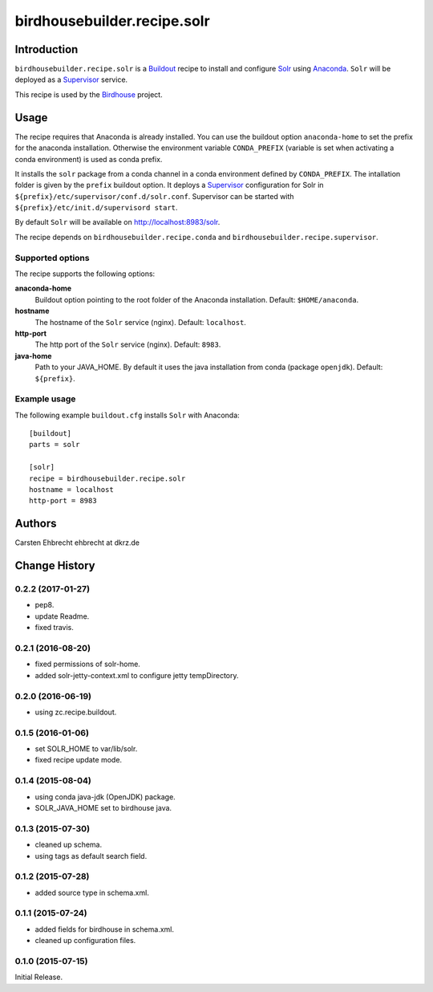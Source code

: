 ****************************
birdhousebuilder.recipe.solr
****************************

.. image:: https://travis-ci.org/bird-house/birdhousebuilder.recipe.solr.svg?branch=master
   :target: https://travis-ci.org/bird-house/birdhousebuilder.recipe.solr
   :alt: Travis Build

Introduction
************

``birdhousebuilder.recipe.solr`` is a `Buildout`_ recipe to install and configure `Solr`_ using `Anaconda`_.
``Solr`` will be deployed as a `Supervisor`_ service.

This recipe is used by the `Birdhouse`_ project.

.. _`Buildout`: http://buildout.org/
.. _`Anaconda`: http://continuum.io/
.. _`Supervisor`: http://supervisord.org/
.. _`Solr`: https://lucene.apache.org/solr/
.. _`Birdhouse`: http://bird-house.github.io/


Usage
*****

The recipe requires that Anaconda is already installed.
You can use the buildout option ``anaconda-home`` to set the prefix for the anaconda installation.
Otherwise the environment variable ``CONDA_PREFIX`` (variable is set when activating a conda environment) is used as conda prefix.

It installs the ``solr`` package from a conda channel in a conda environment defined by ``CONDA_PREFIX``.
The intallation folder is given by the ``prefix`` buildout option.
It deploys a `Supervisor`_ configuration for Solr in ``${prefix}/etc/supervisor/conf.d/solr.conf``.
Supervisor can be started with ``${prefix}/etc/init.d/supervisord start``.

By default ``Solr`` will be available on http://localhost:8983/solr.

The recipe depends on ``birdhousebuilder.recipe.conda`` and ``birdhousebuilder.recipe.supervisor``.

Supported options
=================

The recipe supports the following options:

**anaconda-home**
  Buildout option pointing to the root folder of the Anaconda installation. Default: ``$HOME/anaconda``.

**hostname**
   The hostname of the ``Solr`` service (nginx). Default: ``localhost``.

**http-port**
   The http port of the ``Solr`` service (nginx). Default: ``8983``.

**java-home**
    Path to your JAVA_HOME. By default it uses the java installation from conda (package ``openjdk``).
    Default: ``${prefix}``.


Example usage
=============

The following example ``buildout.cfg`` installs ``Solr`` with Anaconda::

  [buildout]
  parts = solr

  [solr]
  recipe = birdhousebuilder.recipe.solr
  hostname = localhost
  http-port = 8983

Authors
*******

Carsten Ehbrecht ehbrecht at dkrz.de

Change History
**************

0.2.2 (2017-01-27)
==================

* pep8.
* update Readme.
* fixed travis.

0.2.1 (2016-08-20)
==================

* fixed permissions of solr-home.
* added solr-jetty-context.xml to configure jetty tempDirectory. 

0.2.0 (2016-06-19)
==================

* using zc.recipe.buildout.

0.1.5 (2016-01-06)
==================

* set SOLR_HOME to var/lib/solr.
* fixed recipe update mode.

0.1.4 (2015-08-04)
==================

* using conda java-jdk (OpenJDK) package.
* SOLR_JAVA_HOME set to birdhouse java.

0.1.3 (2015-07-30)
==================

* cleaned up schema.
* using tags as default search field.

0.1.2 (2015-07-28)
==================

* added source type in schema.xml.

0.1.1 (2015-07-24)
==================

* added fields for birdhouse in schema.xml.
* cleaned up configuration files.

0.1.0 (2015-07-15)
==================

Initial Release.


